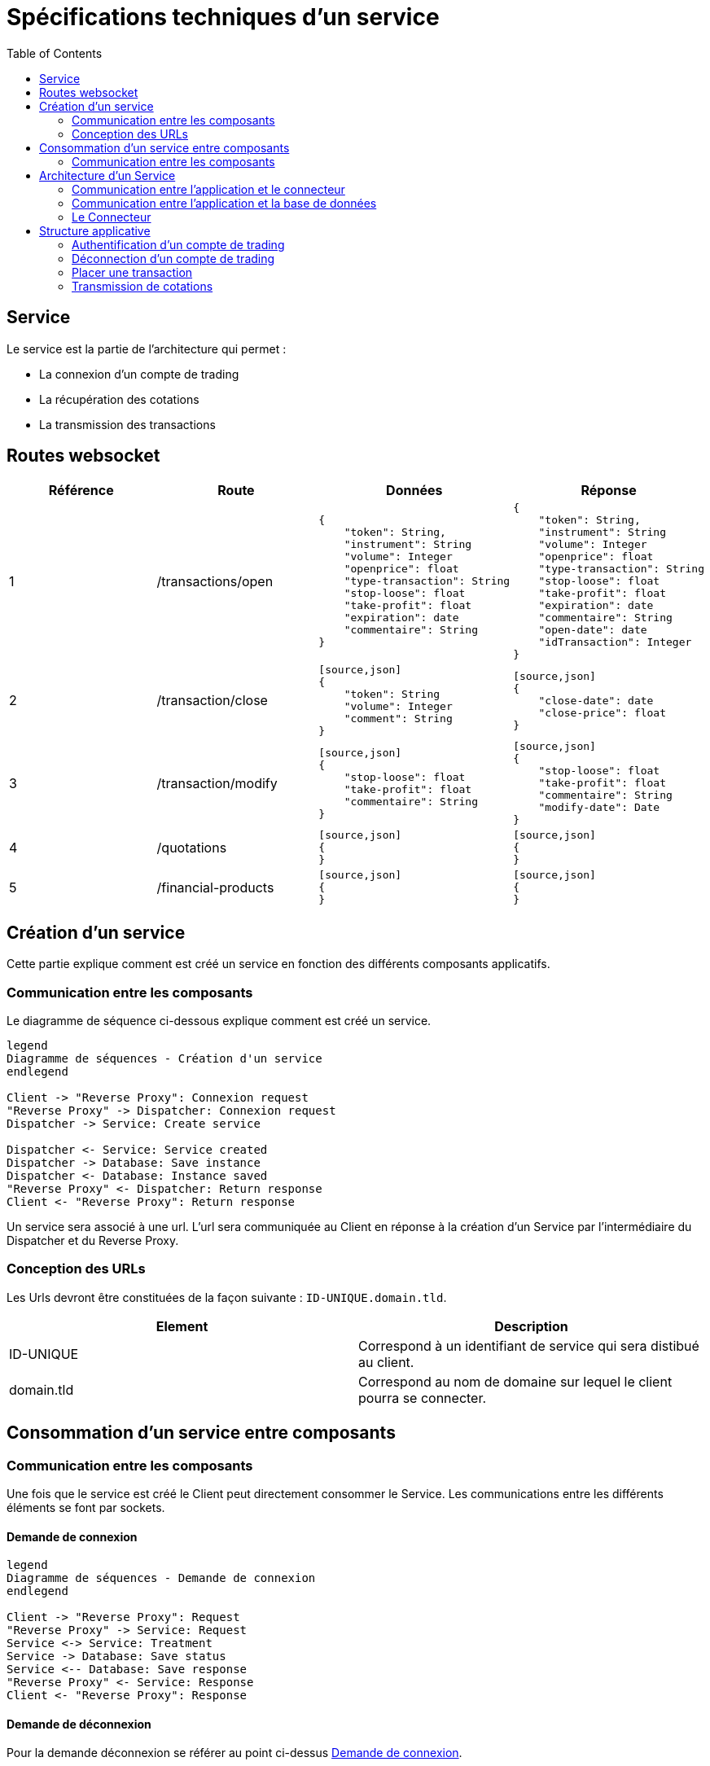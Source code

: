 = Spécifications techniques d'un service
:toc: left

== Service

Le service est la partie de l'architecture qui permet :

* La connexion d'un compte de trading
* La récupération des cotations
* La transmission des transactions

== Routes websocket


[%header,cols=4*]
|===
|Référence |Route |Données  |Réponse

|1
|/transactions/open
a|
[source,json]
{
    "token": String,
    "instrument": String
    "volume": Integer
    "openprice": float
    "type-transaction": String
    "stop-loose": float
    "take-profit": float
    "expiration": date
    "commentaire": String
}
a|
[source,json]
{
    "token": String,
    "instrument": String
    "volume": Integer
    "openprice": float
    "type-transaction": String
    "stop-loose": float
    "take-profit": float
    "expiration": date
    "commentaire": String
    "open-date": date
    "idTransaction": Integer
}

|2
 |/transaction/close
 a|
 [source,json]
 {
     "token": String
     "volume": Integer
     "comment": String
 }
 a|
 [source,json]
 {
     "close-date": date
     "close-price": float
 }

 |3
 |/transaction/modify
 a|
 [source,json]
 {
     "stop-loose": float
     "take-profit": float
     "commentaire": String
 }
 a|
 [source,json]
 {
     "stop-loose": float
     "take-profit": float
     "commentaire": String
     "modify-date": Date
 }

  |4
  |/quotations
  a|
  [source,json]
  {
  }
  a|
  [source,json]
  {
  }

  |5
  |/financial-products
  a|
  [source,json]
  {
  }
  a|
  [source,json]
  {
  }
|===
== Création d'un service

Cette partie explique comment est créé un service en fonction des différents composants applicatifs.

=== Communication entre les composants

Le diagramme de séquence ci-dessous explique comment est créé un service.

[plantuml, format="svg"]
....

legend
Diagramme de séquences - Création d'un service
endlegend

Client -> "Reverse Proxy": Connexion request
"Reverse Proxy" -> Dispatcher: Connexion request
Dispatcher -> Service: Create service

Dispatcher <- Service: Service created
Dispatcher -> Database: Save instance
Dispatcher <- Database: Instance saved
"Reverse Proxy" <- Dispatcher: Return response
Client <- "Reverse Proxy": Return response
....

Un service sera associé à une url. L'url sera communiquée au Client en réponse à la création d'un Service  par l'intermédiaire du Dispatcher et du Reverse Proxy.

=== Conception des URLs

Les Urls devront être constituées de la façon suivante : `ID-UNIQUE.domain.tld`.

[%header,cols=2*]
|===
|Element
|Description

|ID-UNIQUE
|Correspond à un identifiant de service qui sera distibué au client.

|domain.tld
|Correspond au nom de domaine sur lequel le client pourra se connecter.
|===

== Consommation d'un service entre composants

=== Communication entre les composants

Une fois que le service est créé le Client peut directement consommer le Service. Les communications entre les différents éléments se font par sockets.

==== Demande de connexion

[plantuml, format="svg"]
....

legend
Diagramme de séquences - Demande de connexion
endlegend

Client -> "Reverse Proxy": Request
"Reverse Proxy" -> Service: Request
Service <-> Service: Treatment
Service -> Database: Save status
Service <-- Database: Save response
"Reverse Proxy" <- Service: Response
Client <- "Reverse Proxy": Response
....

==== Demande de déconnexion

Pour la demande déconnexion se référer au point ci-dessus link:#_demande_de_connexion[Demande de connexion].

==== Envoi des cotations vers le client

[plantuml, format="svg"]
....

legend
Diagramme de séquences - Envoi des cotations
endlegend

Client <- "Reverse Proxy": Push
"Reverse Proxy" <- Service: Push
....

Lorsque qu'un Client est connecté à un Service (par l'intermiédiaire du Reverse Proxy), celui-ci à automatiquement souscrit à des cotations.

Larqu'une nouvelle cotation est émise par le Broker (au Service), le Servoce doit être en mesure de pusser les informations au Client.


==== Transmission d'une transaction

Pour le diagramme de la transmission  d'une transaction se référer au point ci-dessus link:#_demande_de_connexion[Demande de connexion].

Lors qu'un utilisateur par un ordre par l'intermédiaire d'un client, celui-ci est directement transmis au Service par l'intermédiaire du Reverse Proxy.

Lors que la transaction est traité par le Service, les informations liés sont enregistrées en base de données.

Les réponses sont ensuite retournées au Client par l'intermédiaire du Reverse Proxy.

== Architecture d'un Service

=== Communication entre l'application et le connecteur

[plantuml, format="svg", role="right"]
....
node Service {
    node Application
    node Connector

    Application -left-> 80
    Application <-down-> Connector
}
....

Un Service est un container Docker autonome consommé par un Client (par l'intermediaire d'un Reverse Proxy).

Un Service container contient 2 éléments :

* Une couche applicative (Application)
* Une couche connecteur (Connector)

La couche applicative devra exposer sont service sur le port 80. Celui-ci ne sera pas exposé par le Service.

Le Service :

* Chargera le connecteur (Connector)
* Consommera le connecteur (Connector)

=== Communication entre l'application et la base de données

[plantuml, format="svg", role="right"]
....
node "Service container" as service {
    node Application
    node Connector

    Application -left-> 80
    Application <-down-> Connector
}

node "Database container" as database {
    database Database

    Database -left-> 27017
}

database <-up-> service
....

La base de données permet la persistances des données en provenance de la couche applicative.

La configuration du container de Service devra réaliser un mapping de port avec le container de base de données afin que l'application puisse intéragir avec la base de données.

.TODO list

* Trouver un framework mongodb avec Kotlin

=== Le Connecteur

[plantuml, format="svg", role="left"]
....
node Service {
    node Application
    node Connector

    Application -left-> 80
    Application <-down-> Connector
}

cloud Broker

Connector <-right-> Broker
....

Doit permettre la communication entre le Service et un broker. Elle doit permettre de :

* Récupérer les cotations des instruments financiers.
* Récupérer les informations d'un compte de trading.
* Transmettre des transactions.

Le Connecteur utiliser l'Api qui est fourni par le Broker.

== Structure applicative

La classe `Service` est la classe principale du service. Ce Service est composé d'une classe de contrôleur qui sera consommé par un Client afin de permettre les actions suivantes :

* La connexion
* La déconnexion
* La récupération des cotations
* La transmission des transactions

[plantuml, format="svg"]
....
legend
Diagramme de classe - Gestion d'un service
endlegend

package net.traderbook.service {
    class Service {
        - controller: ServiceController
        + main(args: Array<String>)
    }

    class ServiceController {
        - connector: IConnector
        - load(tradingAccount: TradingAccount)
    }
}

package net.traderbook.api.connector {
  interface IConnectorObserver {
      - connector: IConnectorObserver
      + update(message: ConnectorEventEnum, data: Object)
  }

  interface IConnector {
      + connection(tradingAccount: TradingAccount)
      + placeTransaction(trasaction: Transaction)
      + login()
      + logout()
  }
}

package net.traderbook.connector {
  class Connector {
    - controller: IConnectorObserver
    + Connector(controller: IConnectorObserver)
  }

  Connector -up-|> IConnectorObserver
  Connector -down-|> IConnector
}

ServiceController *-right- Connector
Service -up-* ServiceController
ServiceController -up-|> IConnectorObserver
ServiceController -up-|> IConnector
....

Pour plus de détails :

* link:stdconnector.html[Spécification sur les Connector]

=== Authentification d'un compte de trading

Le service doit être en mesure de s'authentifier auprès d'un Broker.

[plantuml, format="svg"]
....
legend
Diagramme de séquences - Connexion
endlegend

Service -> ServiceController: connection(tradingAccount: TradingAccount)
ServiceController -> ServiceController: load(tradingAccount: TradingAccount)
ServiceController -> Connector: connection(tradingAccount: TradingAccount)
ServiceController -> Connector: login()
Connector -> Connector: update(message: ConnectorEventEnum, data: Object)
Connector -> ServiceController: update(message: ConnectorEventEnum, data: Object)
Service <- ServiceController: Response
....

La réponse du service sera une classe `ServiceResponse` qui contiendra un objet de type `TradingAccount`. Le message sera une énumération de `ConnectorEventEnum`.

[plantuml, format="svg"]
....
legend
Diagramme de classe - Objet réponse
endlegend

class ServiceResponse<T> {
    - message: ConnectorEventEnum
    - data: T
}

class TradingAccount

TradingAccount --* ServiceResponse
....

=== Déconnection d'un compte de trading

Cette section explique comment le service déclanche la connexion d'un compte de trading.

[plantuml, format="svg"]
....
legend
Diagramme de séquences - Déconnexion
endlegend

Service -> ServiceController: logout()
ServiceController -> Connector: logout()
Connector -> ServiceController: update(message: ConnectorEventEnum, data: Object)
Service <- ServiceController: Response: ServiceResponse
....

La réponse du service sera une classe `ServiceResponse` qui contiendra un objet de type `TradingAccount`. Le message sera une énumération de `ConnectorEventEnum`.

[plantuml, format="svg"]
....
legend
Diagramme de classe - Objet réponse
endlegend

class ServiceResponse<T> {
    - message: ConnectorEventEnum
    - data: T
}

class TradingAccount

TradingAccount --* ServiceResponse
....

=== Placer une transaction

Cette section explique comment le service transmet une transaction au Broker.

[plantuml, format="svg"]
....
legend
Diagramme de séquences - Placer un transaction
endlegend

Service -> ServiceController: transaction(transaction: Transaction)
ServiceController -> Connector: transaction(transaction: Transaction)
Connector -> ServiceController: update(message: ConnectorEventEnum, data: Object)
Service <- ServiceController: Response
....

La réponse du service sera une classe `ServiceResponse` qui contiendra un objet de type `Transaction`. Le message sera une énumération de `ConnectorEventEnum`.

[plantuml, format="svg"]
....
legend
Diagramme de classe - Objet réponse
endlegend

class ServiceResponse<T> {
    - message: ConnectorEventEnum
    - data: T
}

class Transaction

Transaction --* ServiceResponse
....

=== Transmission de cotations

Cette section explique à quel moment et comment les cotations sont poussés au Client.

[plantuml, format="svg"]
....
legend
Diagramme de séquences - Placer un transaction
endlegend

Service -> ServiceController: connection(tradingAccount: TradingAccount)
Connector -> ServiceController: update(message: ConnectorEventEnum, data: Object)
Service <- ServiceController: Response
....

La réponse du service sera une classe `ServiceResponse` qui contiendra un objet de type `TickCollection`. Le message sera une énumération de `ConnectorEventEnum`.

[plantuml, format="svg"]
....
legend
Diagramme de classe - Objet réponse
endlegend

class ServiceResponse<T> {
    - message: ConnectorEventEnum
    - data: T
}

class TickCollection {
    - ticks: Map<TickEnum, Tick>
}

class Tick

TickCollection --* ServiceResponse
Tick -right-* TickCollection
....
